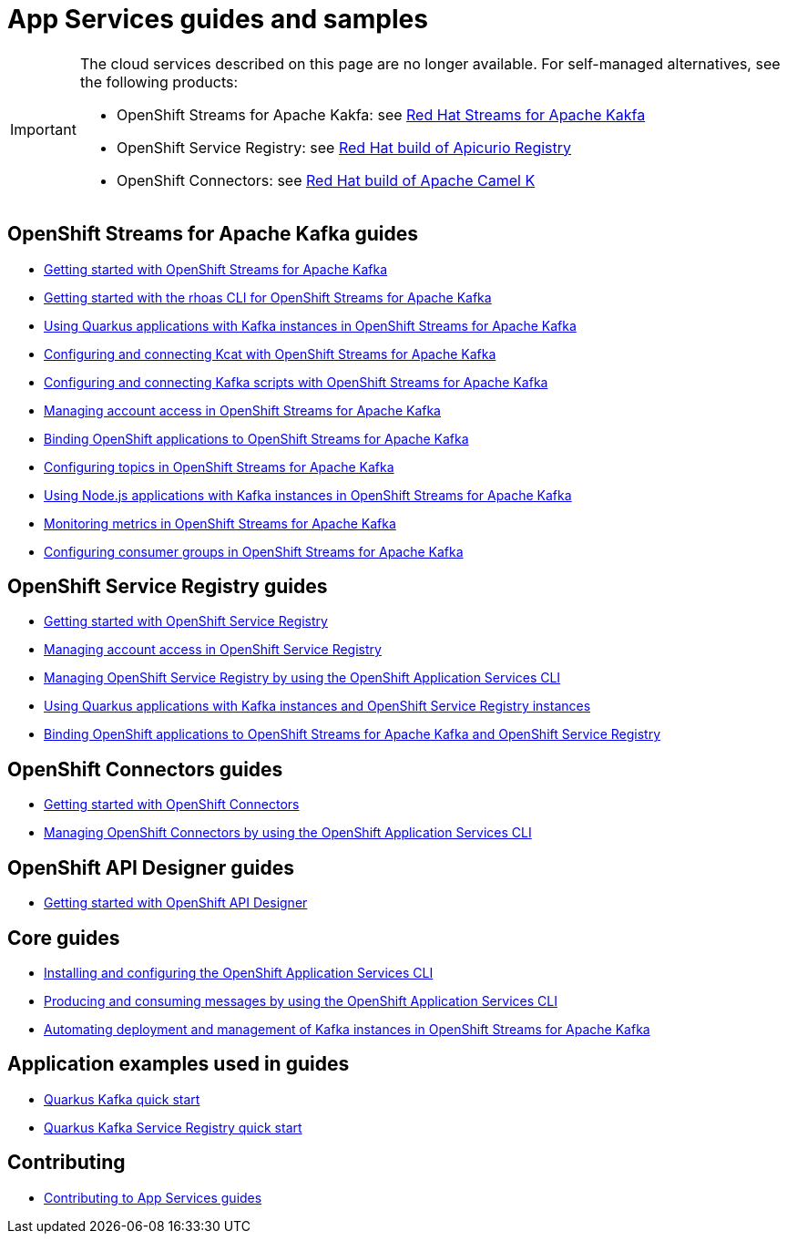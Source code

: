 :product: App Services
:product-long-kafka: OpenShift Streams for Apache Kafka
:product-long-registry: OpenShift Service Registry
:product-long-connectors: OpenShift Connectors
:product-long-rhoas: OpenShift Application Services
:product-long-api-designer: OpenShift API Designer

= {product} guides and samples

[IMPORTANT]
====
The cloud services described on this page are no longer available. For self-managed alternatives, see the following products:

* OpenShift Streams for Apache Kakfa: see link:https://docs.redhat.com/en/documentation/red_hat_streams_for_apache_kafka/[Red Hat Streams for Apache Kakfa]
* OpenShift Service Registry: see link:https://access.redhat.com/documentation/en-us/red_hat_build_of_apicurio_registry[Red Hat build of Apicurio Registry]
* OpenShift Connectors: see link:https://access.redhat.com/documentation/en-us/red_hat_build_of_apache_camel_k[Red Hat build of Apache Camel K]
====

== {product-long-kafka} guides

* link:./docs/kafka/getting-started-kafka[Getting started with {product-long-kafka}]
* link:./docs/kafka/rhoas-cli-getting-started-kafka[Getting started with the rhoas CLI for {product-long-kafka}]
* link:./docs/kafka/quarkus-kafka[Using Quarkus applications with Kafka instances in {product-long-kafka}]
* link:./docs/kafka/kcat-kafka[Configuring and connecting Kcat with {product-long-kafka}]
* link:./docs/kafka/kafka-bin-scripts-kafka[Configuring and connecting Kafka scripts with {product-long-kafka}]
* link:./docs/kafka/access-mgmt-kafka[Managing account access in {product-long-kafka}]
* link:./docs/kafka/service-binding-kafka[Binding OpenShift applications to {product-long-kafka}]
* link:./docs/kafka/topic-configuration-kafka[Configuring topics in {product-long-kafka}]
* link:./docs/kafka/nodejs-kafka[Using Node.js applications with Kafka instances in {product-long-kafka}]
* link:./docs/kafka/metrics-monitoring-kafka[Monitoring metrics in {product-long-kafka}]
* link:./docs/kafka/consumer-configuration-kafka[Configuring consumer groups in {product-long-kafka}]

== {product-long-registry} guides

* link:./docs/registry/getting-started-registry/[Getting started with {product-long-registry}]
* link:./docs/registry/access-mgmt-registry[Managing account access in {product-long-registry}]
* link:./docs/registry/rhoas-cli-getting-started-registry[Managing {product-long-registry} by using the {product-long-rhoas} CLI]
* link:./docs/registry/quarkus-registry[Using Quarkus applications with Kafka instances and {product-long-registry} instances]
* link:./docs/registry/service-binding-registry[Binding OpenShift applications to {product-long-kafka} and {product-long-registry}]

== {product-long-connectors} guides

* link:./docs/connectors/getting-started-connectors/[Getting started with {product-long-connectors}]
* link:./docs/connectors/rhoas-cli-getting-started-connectors/[Managing {product-long-connectors} by using the {product-long-rhoas} CLI]

== {product-long-api-designer} guides
* link:./docs/api-designer/getting-started-api-designer/[Getting started with {product-long-api-designer}]

== Core guides

* link:./docs/rhoas/rhoas-cli-installation[Installing and configuring the {product-long-rhoas} CLI]
* link:./docs/rhoas/rhoas-produce-consume[Producing and consuming messages by using the {product-long-rhoas} CLI]
* link:./docs/rhoas/iac_tools_rhoas[Automating deployment and management of Kafka instances in {product-long-kafka}]

== Application examples used in guides

* link:./code-examples/quarkus-kafka-quickstart[Quarkus Kafka quick start]
* link:./code-examples/quarkus-service-registry-quickstart[Quarkus Kafka Service Registry quick start]

== Contributing

* link:./CONTRIBUTING.adoc[Contributing to {product} guides]
